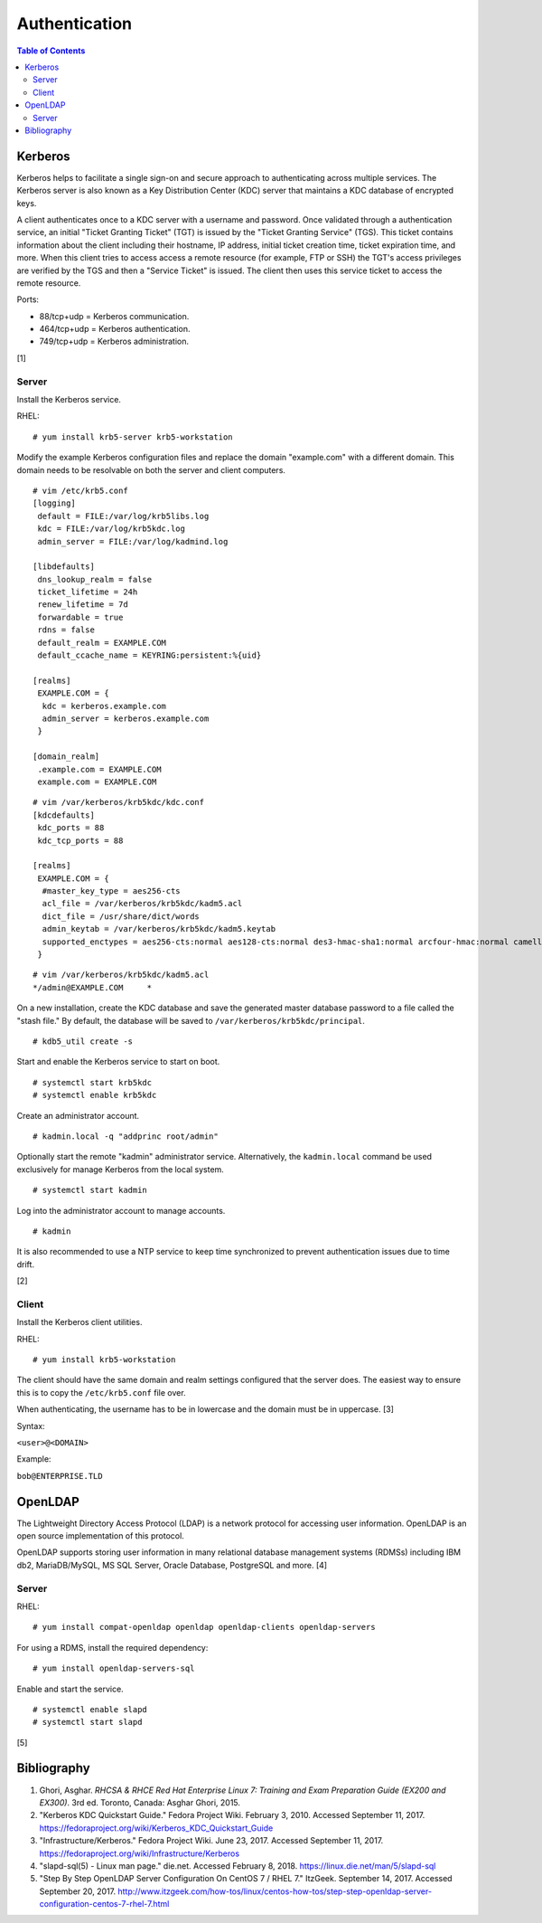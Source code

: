Authentication
==============

.. contents:: Table of Contents

Kerberos
--------

Kerberos helps to facilitate a single sign-on and secure approach to
authenticating across multiple services. The Kerberos server is also
known as a Key Distribution Center (KDC) server that maintains a KDC
database of encrypted keys.

A client authenticates once to a KDC server with a username and
password. Once validated through a authentication service, an initial
"Ticket Granting Ticket" (TGT) is issued by the "Ticket Granting
Service" (TGS). This ticket contains information about the client
including their hostname, IP address, initial ticket creation time,
ticket expiration time, and more. When this client tries to access
access a remote resource (for example, FTP or SSH) the TGT's access
privileges are verified by the TGS and then a "Service Ticket" is
issued. The client then uses this service ticket to access the remote
resource.

Ports:

-  88/tcp+udp = Kerberos communication.
-  464/tcp+udp = Kerberos authentication.
-  749/tcp+udp = Kerberos administration.

[1]

Server
~~~~~~

Install the Kerberos service.

RHEL:

::

    # yum install krb5-server krb5-workstation

Modify the example Kerberos configuration files and replace the domain
"example.com" with a different domain. This domain needs to be
resolvable on both the server and client computers.

::

    # vim /etc/krb5.conf
    [logging]
     default = FILE:/var/log/krb5libs.log
     kdc = FILE:/var/log/krb5kdc.log
     admin_server = FILE:/var/log/kadmind.log

    [libdefaults]
     dns_lookup_realm = false
     ticket_lifetime = 24h
     renew_lifetime = 7d
     forwardable = true
     rdns = false
     default_realm = EXAMPLE.COM
     default_ccache_name = KEYRING:persistent:%{uid}

    [realms]
     EXAMPLE.COM = {
      kdc = kerberos.example.com
      admin_server = kerberos.example.com
     }

    [domain_realm]
     .example.com = EXAMPLE.COM
     example.com = EXAMPLE.COM

::

    # vim /var/kerberos/krb5kdc/kdc.conf
    [kdcdefaults]
     kdc_ports = 88
     kdc_tcp_ports = 88

    [realms]
     EXAMPLE.COM = {
      #master_key_type = aes256-cts
      acl_file = /var/kerberos/krb5kdc/kadm5.acl
      dict_file = /usr/share/dict/words
      admin_keytab = /var/kerberos/krb5kdc/kadm5.keytab
      supported_enctypes = aes256-cts:normal aes128-cts:normal des3-hmac-sha1:normal arcfour-hmac:normal camellia256-cts:normal camellia128-cts:normal des-hmac-sha1:normal des-cbc-md5:normal des-cbc-crc:normal
     }

::

    # vim /var/kerberos/krb5kdc/kadm5.acl
    */admin@EXAMPLE.COM     *

On a new installation, create the KDC database and save the generated
master database password to a file called the "stash file." By default,
the database will be saved to ``/var/kerberos/krb5kdc/principal``.

::

    # kdb5_util create -s

Start and enable the Kerberos service to start on boot.

::

    # systemctl start krb5kdc
    # systemctl enable krb5kdc

Create an administrator account.

::

    # kadmin.local -q "addprinc root/admin"

Optionally start the remote "kadmin" administrator service.
Alternatively, the ``kadmin.local`` command be used exclusively for
manage Kerberos from the local system.

::

    # systemctl start kadmin

Log into the administrator account to manage accounts.

::

    # kadmin

It is also recommended to use a NTP service to keep time synchronized to
prevent authentication issues due to time drift.

[2]

Client
~~~~~~

Install the Kerberos client utilities.

RHEL:

::

    # yum install krb5-workstation

The client should have the same domain and realm settings configured
that the server does. The easiest way to ensure this is to copy the
``/etc/krb5.conf`` file over.

When authenticating, the username has to be in lowercase and the domain
must be in uppercase. [3]

Syntax:

``<user>@<DOMAIN>``

Example:

``bob@ENTERPRISE.TLD``

OpenLDAP
--------

The Lightweight Directory Access Protocol (LDAP) is a network protocol
for accessing user information. OpenLDAP is an open source
implementation of this protocol.

OpenLDAP supports storing user information in many relational database
management systems (RDMSs) including IBM db2, MariaDB/MySQL, MS SQL
Server, Oracle Database, PostgreSQL and more. [4]

Server
~~~~~~

RHEL:

::

    # yum install compat-openldap openldap openldap-clients openldap-servers

For using a RDMS, install the required dependency:

::

    # yum install openldap-servers-sql

Enable and start the service.

::

    # systemctl enable slapd
    # systemctl start slapd

[5]

Bibliography
------------

1. Ghori, Asghar. *RHCSA & RHCE Red Hat Enterprise Linux 7: Training and Exam Preparation Guide (EX200 and EX300)*. 3rd ed. Toronto, Canada: Asghar Ghori, 2015.
2. "Kerberos KDC Quickstart Guide." Fedora Project Wiki. February 3, 2010. Accessed September 11, 2017. https://fedoraproject.org/wiki/Kerberos\_KDC\_Quickstart\_Guide
3. "Infrastructure/Kerberos." Fedora Project Wiki. June 23, 2017. Accessed September 11, 2017. https://fedoraproject.org/wiki/Infrastructure/Kerberos
4. "slapd-sql(5) - Linux man page." die.net. Accessed February 8, 2018. https://linux.die.net/man/5/slapd-sql
5. "Step By Step OpenLDAP Server Configuration On CentOS 7 / RHEL 7." ItzGeek. September 14, 2017. Accessed September 20, 2017. http://www.itzgeek.com/how-tos/linux/centos-how-tos/step-step-openldap-server-configuration-centos-7-rhel-7.html
